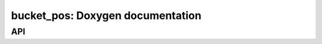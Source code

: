 bucket_pos: Doxygen documentation
=================================

API
---

.. autodoxygenfile:: bucket_pos.hpp
    :project: soil_simulator

.. autodoxygenfile:: bucket_pos.cpp
    :project: soil_simulator
